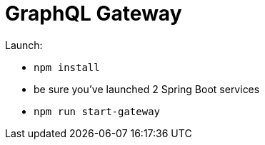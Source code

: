 = GraphQL Gateway

Launch:

* `npm install`
* be sure you've launched 2 Spring Boot services
* `npm run start-gateway`